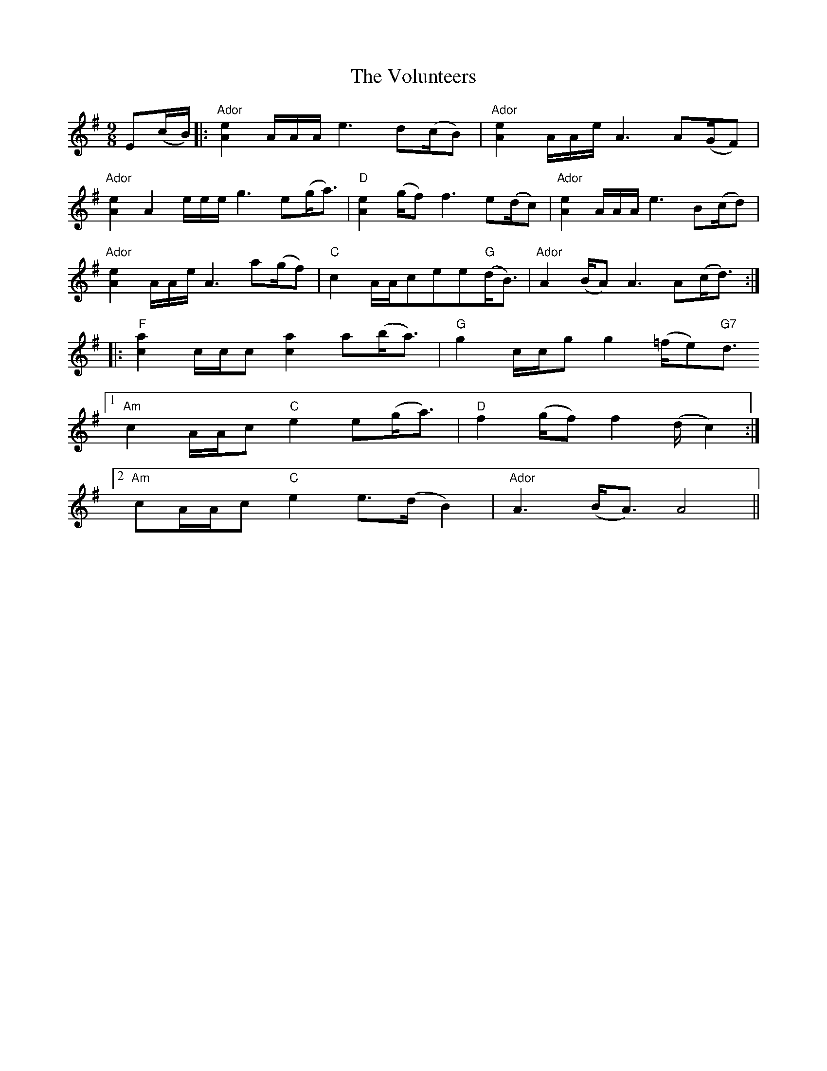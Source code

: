 X: 41887
T: Volunteers, The
R: slip jig
M: 9/8
K: Adorian
E(c/B/)|:"Ador"[A2e2]A/A/A/e3d(c/B)|"Ador"[A2e2]A/A/e/A3A(G/F)|
"Ador"[A2e2]A2e/e/e/g3e(g<a)|"D"[A2e2](g/f)f3e(d/c)|"Ador"[A2e2]A/A/A/e3B(c/d)|
"Ador"[A2e2]A/A/e/A3a(g/f)|"C"c2A/A/cee"G"(d<B)|"Ador"A2(B/A)A3A(c<d):|
|:"F"[a2c2]c/c/c[a2c2]a(b<a)|"G"g2c/c/gg2(=f/e)"G7"d3/2
[1 "Am"c2A/A/c"C"e2e(g<a)|"D"f2(g/f)f2(d/c2):|
[2 "Am"cA/A/c"C"e2e>(dB2)|"Ador"A3(B<A)A4||

